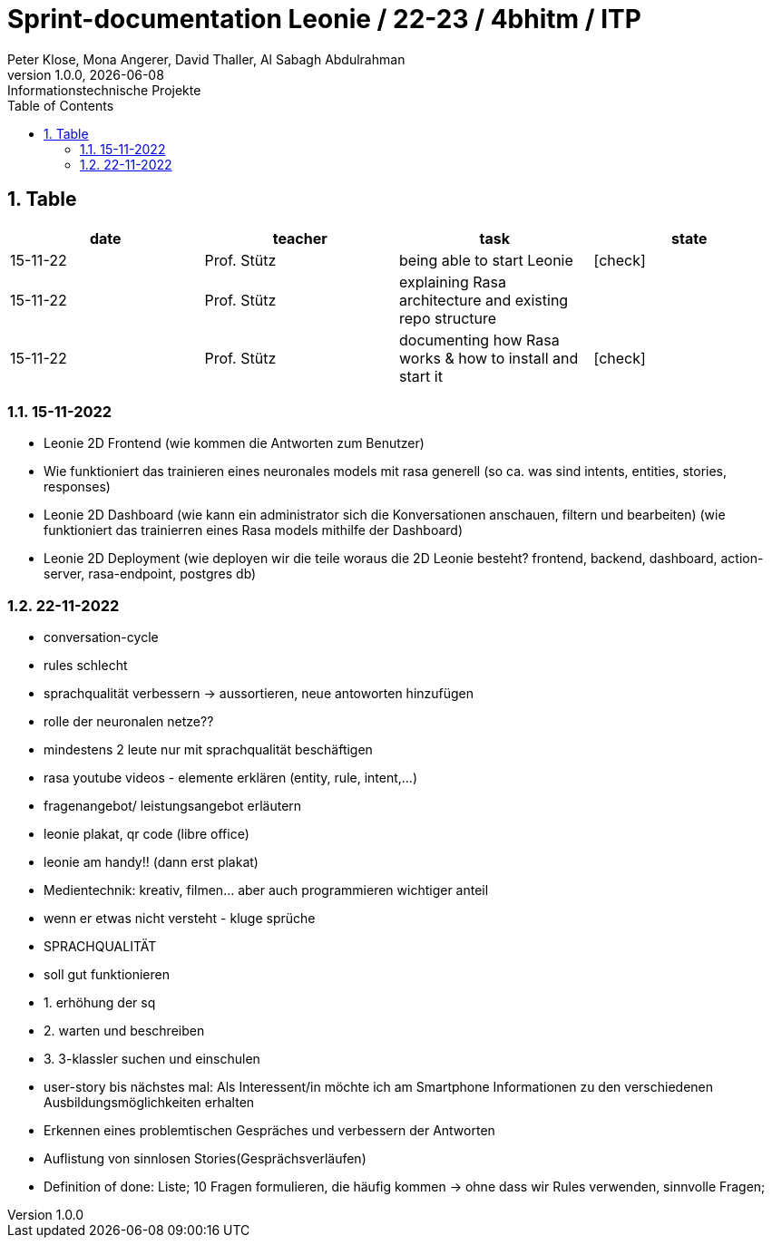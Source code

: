 = Sprint-documentation Leonie / 22-23 / 4bhitm / ITP
Peter Klose, Mona Angerer, David Thaller, Al Sabagh Abdulrahman
1.0.0, {docdate}: Informationstechnische Projekte
ifndef::imagesdir[:imagesdir: images]
//:toc-placement!:  // prevents the generation of the doc at this position, so it can be printed afterwards
:sourcedir: ../src/main/java
:icons: font
:sectnums:    // Nummerierung der Überschriften / section numbering
:toc: left

//Need this blank line after ifdef, don't know why...
ifdef::backend-html5[]

// print the toc here (not at the default position)
//toc::[]
== Table

[options="header"]
|====
|date|teacher|task|state
|15-11-22 |Prof. Stütz |being able to start Leonie | icon:check[]
|15-11-22 |Prof. Stütz |explaining Rasa architecture and existing repo structure |
|15-11-22 |Prof. Stütz |documenting how Rasa works & how to install and start it | icon:check[]
|====


=== 15-11-2022

* Leonie 2D Frontend (wie kommen die Antworten zum Benutzer)
* Wie funktioniert das trainieren eines neuronales models mit rasa generell (so ca. was sind intents, entities, stories, responses)
* Leonie 2D Dashboard (wie kann ein administrator sich die Konversationen anschauen, filtern und bearbeiten) (wie funktioniert das trainierren eines Rasa models mithilfe der Dashboard)
* Leonie 2D Deployment (wie deployen wir die teile woraus die 2D Leonie besteht? frontend, backend, dashboard, action-server, rasa-endpoint, postgres db)


=== 22-11-2022

* conversation-cycle
* rules schlecht
* sprachqualität verbessern -> aussortieren, neue antoworten hinzufügen
* rolle der neuronalen netze??
* mindestens 2 leute nur mit sprachqualität beschäftigen
* rasa youtube videos - elemente erklären (entity, rule, intent,...)
* fragenangebot/ leistungsangebot erläutern
* leonie plakat, qr code (libre office)
* leonie am handy!! (dann erst plakat)
* Medientechnik: kreativ, filmen... aber auch programmieren wichtiger anteil
* wenn er etwas nicht versteht - kluge sprüche
* SPRACHQUALITÄT
* soll gut funktionieren

* 1. erhöhung der sq
* 2. warten und beschreiben
* 3. 3-klassler suchen und einschulen

* user-story bis nächstes mal: Als Interessent/in möchte ich am Smartphone Informationen zu den verschiedenen Ausbildungsmöglichkeiten erhalten
* Erkennen eines problemtischen Gespräches und verbessern der Antworten
* Auflistung von sinnlosen Stories(Gesprächsverläufen)
* Definition of done: Liste; 10 Fragen formulieren, die häufig kommen -> ohne dass wir Rules verwenden, sinnvolle Fragen;






